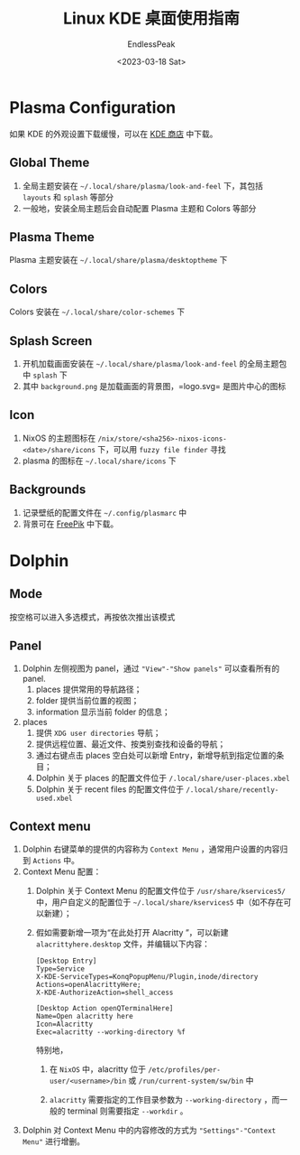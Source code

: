#+TITLE: Linux KDE 桌面使用指南
#+DATE: <2023-03-18 Sat>
#+AUTHOR: EndlessPeak
#+TOC: true
#+HIDDEN: false
#+DRAFT: false
#+WEIGHT: 6
#+Description: 本文记录在Linux KDE桌面环境下的一些常用配置过程。

* Plasma Configuration
如果 KDE 的外观设置下载缓慢，可以在 [[https://store.kde.org/][KDE 商店]] 中下载。
** Global Theme
1. 全局主题安装在 =~/.local/share/plasma/look-and-feel= 下，其包括 =layouts= 和 =splash= 等部分
2. 一般地，安装全局主题后会自动配置 Plasma 主题和 Colors 等部分
** Plasma Theme
Plasma 主题安装在 =~/.local/share/plasma/desktoptheme= 下
** Colors
Colors 安装在 =~/.local/share/color-schemes= 下
** Splash Screen
1. 开机加载画面安装在 =~/.local/share/plasma/look-and-feel= 的全局主题包中 =splash= 下
2. 其中 =background.png= 是加载画面的背景图，=logo.svg= 是图片中心的图标
** Icon
1. NixOS 的主题图标在 =/nix/store/<sha256>-nixos-icons-<date>/share/icons= 下，可以用 =fuzzy file finder= 寻找
2. plasma 的图标在 =~/.local/share/icons= 下
** Backgrounds
1. 记录壁纸的配置文件在 =~/.config/plasmarc= 中
2. 背景可在 [[https://www.freepik.com/][FreePik]] 中下载。

* Dolphin
** Mode
按空格可以进入多选模式，再按依次推出该模式
** Panel
1. Dolphin 左侧视图为 panel，通过 ="View"-"Show panels"= 可以查看所有的 panel.
   1. places 提供常用的导航路径；
   2. folder 提供当前位置的视图；
   3. information 显示当前 folder 的信息；
2. places
   1. 提供 =XDG user directories= 导航；
   2. 提供远程位置、最近文件、按类别查找和设备的导航；
   3. 通过右键点击 places 空白处可以新增 Entry，新增导航到指定位置的条目；
   4. Dolphin 关于 places 的配置文件位于 ~/.local/share/user-places.xbel~
   5. Dolphin 关于 recent files 的配置文件位于 ~/.local/share/recently-used.xbel~

** Context menu
1. Dolphin 右键菜单的提供的内容称为 =Context Menu= ，通常用户设置的内容归到 =Actions= 中。
2. Context Menu 配置：
   1. Dolphin 关于 Context Menu 的配置文件位于 ~/usr/share/kservices5/~ 中，用户自定义的配置位于 ~~/.local/share/kservices5~ 中（如不存在可以新建）；
   2. 假如需要新增一项为“在此处打开 Alacritty ”，可以新建 ~alacrittyhere.desktop~ 文件，并编辑以下内容：
      #+begin_src text
        [Desktop Entry]
        Type=Service
        X-KDE-ServiceTypes=KonqPopupMenu/Plugin,inode/directory
        Actions=openAlacrittyHere;
        X-KDE-AuthorizeAction=shell_access

        [Desktop Action openQTerminalHere]
        Name=Open alacritty here
        Icon=Alacritty
        Exec=alacritty --working-directory %f
      #+end_src
      特别地，
      1. 在 =NixOS= 中，alacritty 位于 =/etc/profiles/per-user/<username>/bin= 或 =/run/current-system/sw/bin= 中

      2. =alacritty= 需要指定的工作目录参数为 ~--working-directory~ ，而一般的 terminal 则需要指定 ~--workdir~ 。
3. Dolphin 对 Context Menu 中的内容修改的方式为 ="Settings"-"Context Menu"= 进行增删。

